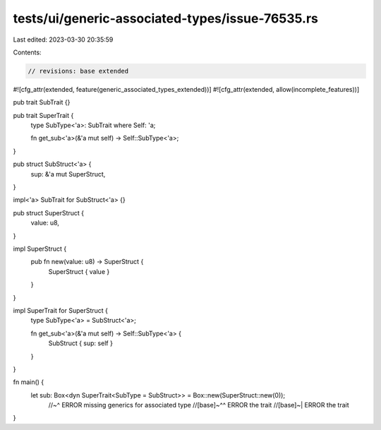 tests/ui/generic-associated-types/issue-76535.rs
================================================

Last edited: 2023-03-30 20:35:59

Contents:

.. code-block:: rs

    // revisions: base extended

#![cfg_attr(extended, feature(generic_associated_types_extended))]
#![cfg_attr(extended, allow(incomplete_features))]

pub trait SubTrait {}

pub trait SuperTrait {
    type SubType<'a>: SubTrait where Self: 'a;

    fn get_sub<'a>(&'a mut self) -> Self::SubType<'a>;
}

pub struct SubStruct<'a> {
    sup: &'a mut SuperStruct,
}

impl<'a> SubTrait for SubStruct<'a> {}

pub struct SuperStruct {
    value: u8,
}

impl SuperStruct {
    pub fn new(value: u8) -> SuperStruct {
        SuperStruct { value }
    }
}

impl SuperTrait for SuperStruct {
    type SubType<'a> = SubStruct<'a>;

    fn get_sub<'a>(&'a mut self) -> Self::SubType<'a> {
        SubStruct { sup: self }
    }
}

fn main() {
    let sub: Box<dyn SuperTrait<SubType = SubStruct>> = Box::new(SuperStruct::new(0));
      //~^ ERROR missing generics for associated type
      //[base]~^^ ERROR the trait
      //[base]~| ERROR the trait
}


